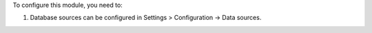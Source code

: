 To configure this module, you need to:

#. Database sources can be configured in Settings > Configuration ->
   Data sources.
